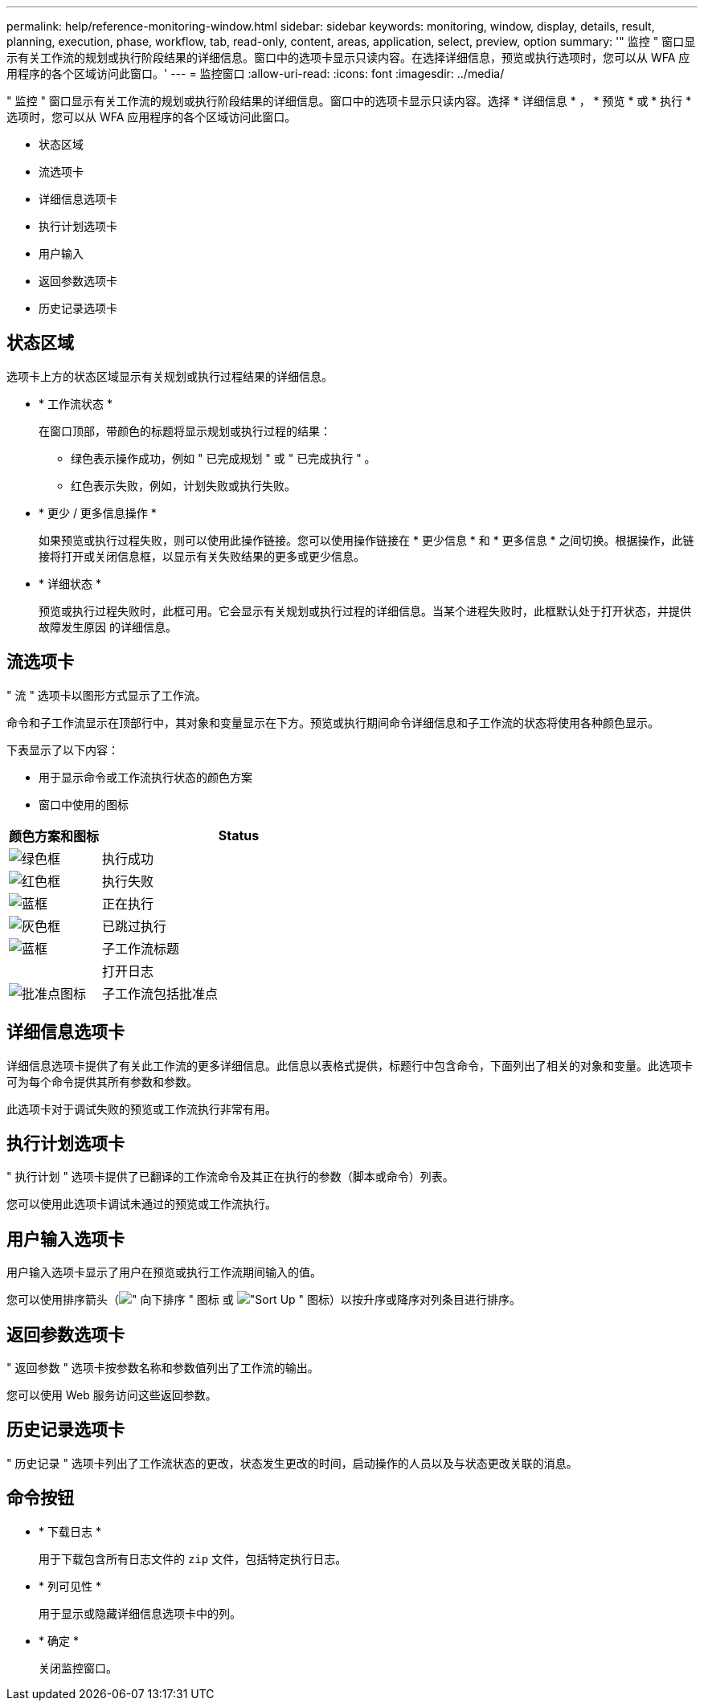 ---
permalink: help/reference-monitoring-window.html 
sidebar: sidebar 
keywords: monitoring, window, display, details, result, planning, execution, phase, workflow, tab, read-only, content, areas, application, select, preview, option 
summary: '" 监控 " 窗口显示有关工作流的规划或执行阶段结果的详细信息。窗口中的选项卡显示只读内容。在选择详细信息，预览或执行选项时，您可以从 WFA 应用程序的各个区域访问此窗口。' 
---
= 监控窗口
:allow-uri-read: 
:icons: font
:imagesdir: ../media/


[role="lead"]
" 监控 " 窗口显示有关工作流的规划或执行阶段结果的详细信息。窗口中的选项卡显示只读内容。选择 * 详细信息 * ， * 预览 * 或 * 执行 * 选项时，您可以从 WFA 应用程序的各个区域访问此窗口。

* 状态区域
* 流选项卡
* 详细信息选项卡
* 执行计划选项卡
* 用户输入
* 返回参数选项卡
* 历史记录选项卡




== 状态区域

选项卡上方的状态区域显示有关规划或执行过程结果的详细信息。

* * 工作流状态 *
+
在窗口顶部，带颜色的标题将显示规划或执行过程的结果：

+
** 绿色表示操作成功，例如 " 已完成规划 " 或 " 已完成执行 " 。
** 红色表示失败，例如，计划失败或执行失败。


* * 更少 / 更多信息操作 *
+
如果预览或执行过程失败，则可以使用此操作链接。您可以使用操作链接在 * 更少信息 * 和 * 更多信息 * 之间切换。根据操作，此链接将打开或关闭信息框，以显示有关失败结果的更多或更少信息。

* * 详细状态 *
+
预览或执行过程失败时，此框可用。它会显示有关规划或执行过程的详细信息。当某个进程失败时，此框默认处于打开状态，并提供故障发生原因 的详细信息。





== 流选项卡

" 流 " 选项卡以图形方式显示了工作流。

命令和子工作流显示在顶部行中，其对象和变量显示在下方。预览或执行期间命令详细信息和子工作流的状态将使用各种颜色显示。

下表显示了以下内容：

* 用于显示命令或工作流执行状态的颜色方案
* 窗口中使用的图标


[cols="25h,~"]
|===
| 颜色方案和图标 | Status 


 a| 
image:../media/execution_successful.gif["绿色框"]
 a| 
执行成功



 a| 
image:../media/execution_failed.gif["红色框"]
 a| 
执行失败



 a| 
image:../media/execution_in_progress.gif["蓝框"]
 a| 
正在执行



 a| 
image:../media/execution_skipped.gif["灰色框"]
 a| 
已跳过执行



 a| 
image:../media/waiting_for_approval.gif["蓝框"]
 a| 
子工作流标题



 a| 
image:../media/info_icon_execute_wfa.gif[""]
 a| 
打开日志



 a| 
image:../media/approval_point_icon.gif["批准点图标"]
 a| 
子工作流包括批准点

|===


== 详细信息选项卡

详细信息选项卡提供了有关此工作流的更多详细信息。此信息以表格式提供，标题行中包含命令，下面列出了相关的对象和变量。此选项卡可为每个命令提供其所有参数和参数。

此选项卡对于调试失败的预览或工作流执行非常有用。



== 执行计划选项卡

" 执行计划 " 选项卡提供了已翻译的工作流命令及其正在执行的参数（脚本或命令）列表。

您可以使用此选项卡调试未通过的预览或工作流执行。



== 用户输入选项卡

用户输入选项卡显示了用户在预览或执行工作流期间输入的值。

您可以使用排序箭头（image:../media/wfa_sortarrow_down_icon.gif["\" 向下排序 \" 图标"] 或 image:../media/wfa_sortarrow_up_icon.gif["\"Sort Up \" 图标"]）以按升序或降序对列条目进行排序。



== 返回参数选项卡

" 返回参数 " 选项卡按参数名称和参数值列出了工作流的输出。

您可以使用 Web 服务访问这些返回参数。



== 历史记录选项卡

" 历史记录 " 选项卡列出了工作流状态的更改，状态发生更改的时间，启动操作的人员以及与状态更改关联的消息。



== 命令按钮

* * 下载日志 *
+
用于下载包含所有日志文件的 `zip` 文件，包括特定执行日志。

* * 列可见性 *
+
用于显示或隐藏详细信息选项卡中的列。

* * 确定 *
+
关闭监控窗口。



